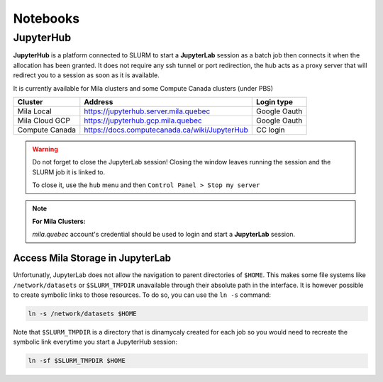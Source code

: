 Notebooks
=========


JupyterHub
----------

**JupyterHub** is a platform connected to SLURM to start a **JupyterLab**
session as a batch job then connects it when the allocation has been granted.
It does not require any ssh tunnel or port redirection, the hub acts as a proxy
server that will redirect you to a session as soon as it is available.

It is currently available for Mila clusters and some Compute Canada clusters
(under PBS)

============== ============================================= ============
Cluster        Address                                       Login type
============== ============================================= ============
Mila Local     https://jupyterhub.server.mila.quebec         Google Oauth
Mila Cloud GCP https://jupyterhub.gcp.mila.quebec            Google Oauth
Compute Canada https://docs.computecanada.ca/wiki/JupyterHub CC login
============== ============================================= ============

.. warning:: Do not forget to close the JupyterLab session! Closing the window leaves
   running the session and the SLURM job it is linked to.

   To close it, use the ``hub`` menu and then ``Control Panel > Stop my server``

.. note:: **For Mila Clusters:**

   *mila.quebec* account's credential should be used to login and start a
   **JupyterLab** session.

Access Mila Storage in JupyterLab
^^^^^^^^^^^^^^^^^^^^^^^^^^^^^^^^^

Unfortunatly, JupyterLab does not allow the navigation to parent directories of
``$HOME``. This makes some file systems like ``/network/datasets`` or
``$SLURM_TMPDIR`` unavailable through their absolute path in the interface. It
is however possible to create symbolic links to those resources. To do so, you
can use the ``ln -s`` command:

.. code-block:: bash

    ln -s /network/datasets $HOME

Note that ``$SLURM_TMPDIR`` is a directory that is dinamycaly created for each
job so you would need to recreate the symbolic link everytime you start a
JupyterHub session:

.. code-block:: bash

    ln -sf $SLURM_TMPDIR $HOME

